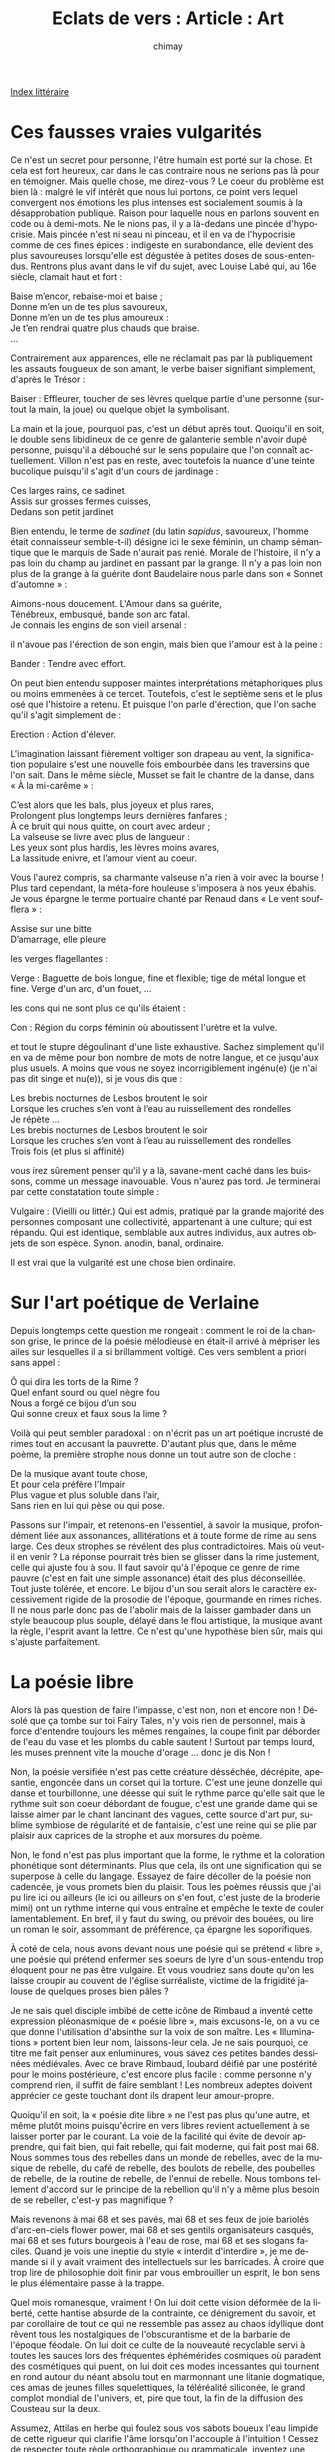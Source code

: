 #+STARTUP: showall

#+TITLE: Eclats de vers : Article : Art
#+AUTHOR: chimay
#+EMAIL: or du val chez gé courriel commercial
#+LANGUAGE: fr
#+LINK_HOME: file:../index.html
#+LINK_UP: file:index.html
#+HTML_HEAD: <link rel="stylesheet" type="text/css" href="../style/defaut.css" />

#+OPTIONS: H:6
#+OPTIONS: toc:nil

#+TAGS: noexport(n)

[[file:index.org][Index littéraire]]

#+../include: "../../include/navigan-1.org"

#+TOC: headlines 1

* Ces fausses vraies vulgarités

Ce n'est un secret pour personne, l'être humain est porté sur la chose.
Et cela est fort heureux, car dans le cas contraire nous ne serions pas
là pour en témoigner. Mais quelle chose, me direz-vous ? Le coeur du
problème est bien là : malgré le vif intérêt que nous lui portons, ce
point vers lequel convergent nos émotions les plus intenses est
socialement soumis à la désapprobation publique. Raison pour laquelle
nous en parlons souvent en code ou à demi-mots. Ne le nions pas, il y a
là-dedans une pincée d'hypocrisie. Mais pincée n'est ni seau ni pinceau,
et il en va de l'hypocrisie comme de ces fines épices : indigeste en
surabondance, elle devient des plus savoureuses lorsqu'elle est dégustée
à petites doses de sous-entendus. Rentrons plus avant dans le vif du
sujet, avec Louise Labé qui, au 16e siècle, clamait haut et fort :

#+BEGIN_CENTER
#+BEGIN_VERSE
    Baise m’encor, rebaise-moi et baise ;
    Donne m’en un de tes plus savoureux,
    Donne m’en un de tes plus amoureux :
    Je t’en rendrai quatre plus chauds que braise.
    ...
#+END_VERSE
#+END_CENTER

Contrairement aux apparences, elle ne réclamait pas par là publiquement
les assauts fougueux de son amant, le verbe baiser signifiant
simplement, d'après le Trésor :

Baiser : Effleurer, toucher de ses lèvres quelque partie d'une personne
(surtout la main, la joue) ou quelque objet la symbolisant.

La main et la joue, pourquoi pas, c'est un début après tout. Quoiqu'il
en soit, le double sens libidineux de ce genre de galanterie semble
n'avoir dupé personne, puisqu'il a débouché sur le sens populaire que
l'on connaît actuellement. Villon n'est pas en reste, avec toutefois la
nuance d'une teinte bucolique puisqu'il s'agit d'un cours de jardinage :

#+BEGIN_CENTER
#+BEGIN_VERSE
    Ces larges rains, ce sadinet
    Assis sur grosses fermes cuisses,
    Dedans son petit jardinet
#+END_VERSE
#+END_CENTER

Bien entendu, le terme de /sadinet/ (du latin /sapidus/, savoureux,
l'homme était connaisseur semble-t-il) désigne ici le sexe féminin, un
champ sémantique que le marquis de Sade n'aurait pas renié. Morale de
l'histoire, il n'y a pas loin du champ au jardinet en passant par la
grange. Il n'y a pas loin non plus de la grange à la guérite dont
Baudelaire nous parle dans son « Sonnet d'automne » :

#+BEGIN_CENTER
#+BEGIN_VERSE
    Aimons-nous doucement. L'Amour dans sa guérite,
    Ténébreux, embusqué, bande son arc fatal.
    Je connais les engins de son vieil arsenal :
#+END_VERSE
#+END_CENTER

il n'avoue pas l'érection de son engin, mais bien que l'amour est à la
peine :

Bander : Tendre avec effort.

On peut bien entendu supposer maintes interprétations métaphoriques plus
ou moins emmenées à ce tercet. Toutefois, c'est le septième sens et le
plus osé que l'histoire a retenu. Et puisque l'on parle d'érection, que
l'on sache qu'il s'agit simplement de :

Erection : Action d'élever.

L'imagination laissant fièrement voltiger son drapeau au vent, la
signification populaire s'est une nouvelle fois embourbée dans les
traversins que l'on sait. Dans le même siècle, Musset se fait le chantre
de la danse, dans « À la mi-carême » :

#+BEGIN_CENTER
#+BEGIN_VERSE
    C’est alors que les bals, plus joyeux et plus rares,
    Prolongent plus longtemps leurs dernières fanfares ;
    À ce bruit qui nous quitte, on court avec ardeur ;
    La valseuse se livre avec plus de langueur :
    Les yeux sont plus hardis, les lèvres moins avares,
    La lassitude enivre, et l’amour vient au coeur.
#+END_VERSE
#+END_CENTER

Vous l'aurez compris, sa charmante valseuse n'a rien à voir avec la
bourse ! Plus tard cependant, la méta-fore houleuse s'imposera à nos
yeux ébahis. Je vous épargne le terme portuaire chanté par Renaud dans «
Le vent soufflera » :

#+BEGIN_CENTER
#+BEGIN_VERSE
    Assise sur une bitte
    D’amarrage, elle pleure
#+END_VERSE
#+END_CENTER

les verges flagellantes :

Verge : Baguette de bois longue, fine et flexible; tige de métal longue
et fine. Verge d'un arc, d'un fouet, ...

les cons qui ne sont plus ce qu'ils étaient :

Con : Région du corps féminin où aboutissent l'urètre et la vulve.

et tout le stupre dégoulinant d'une liste exhaustive. Sachez simplement
qu'il en va de même pour bon nombre de mots de notre langue, et ce
jusqu'aux plus usuels. A moins que vous ne soyez incorrigiblement
ingénu(e) (je n'ai pas dit singe et nu(e)), si je vous dis que :

#+BEGIN_CENTER
#+BEGIN_VERSE
    Les brebis nocturnes de Lesbos broutent le soir
    Lorsque les cruches s’en vont à l’eau au ruissellement des rondelles
    Je répète ...
    Les brebis nocturnes de Lesbos broutent le soir
    Lorsque les cruches s’en vont à l’eau au ruissellement des rondelles
    Trois fois (et plus si affinité)
#+END_VERSE
#+END_CENTER

vous irez sûrement penser qu'il y a là, savane-ment caché dans les
buissons, comme un message inavouable. Vous n'aurez pas tord. Je
terminerai par cette constatation toute simple :

Vulgaire : (Vieilli ou littér.) Qui est admis, pratiqué par la grande
majorité des personnes composant une collectivité, appartenant à une
culture; qui est répandu. Qui est identique, semblable aux autres
individus, aux autres objets de son espèce. Synon. anodin, banal,
ordinaire.

Il est vrai que la vulgarité est une chose bien ordinaire.

* Sur l'art poétique de Verlaine

Depuis longtemps cette question me rongeait : comment le roi de la
chanson grise, le prince de la poésie mélodieuse en était-il arrivé à
mépriser les ailes sur lesquelles il a si brillamment voltigé. Ces vers
semblent a priori sans appel :

#+BEGIN_CENTER
#+BEGIN_VERSE
    Ô qui dira les torts de la Rime ?
    Quel enfant sourd ou quel nègre fou
    Nous a forgé ce bijou d’un sou
    Qui sonne creux et faux sous la lime ?
#+END_VERSE
#+END_CENTER

Voilà qui peut sembler paradoxal : on n'écrit pas un art poétique
incrusté de rimes tout en accusant la pauvrette. D'autant plus que, dans
le même poème, la première strophe nous donne un tout autre son de
cloche :

#+BEGIN_CENTER
#+BEGIN_VERSE
    De la musique avant toute chose,
    Et pour cela préfère l'Impair
    Plus vague et plus soluble dans l’air,
    Sans rien en lui qui pèse ou qui pose.
#+END_VERSE
#+END_CENTER

Passons sur l'impair, et retenons-en l'essentiel, à savoir la musique,
profondément liée aux assonances, allitérations et à toute forme de rime
au sens large. Ces deux strophes se révélent des plus contradictoires.
Mais où veut-il en venir ? La réponse pourrait très bien se glisser dans
la rime justement, celle qui ajuste fou à sou. Il faut savoir qu'à
l'époque ce genre de rime pauvre (c'est en fait une simple assonance)
était des plus déconseillée. Tout juste tolérée, et encore. Le bijou
d'un sou serait alors le caractère excessivement rigide de la prosodie
de l'époque, gourmande en rimes riches. Il ne nous parle donc pas de
l'abolir mais de la laisser gambader dans un style beaucoup plus souple,
délayé dans le flou artistique, la musique avant la règle, l'esprit
avant la lettre. Ce n'est qu'une hypothèse bien sûr, mais qui s'ajuste
parfaitement.

* La poésie libre

Alors là pas question de faire l'impasse, c'est non, non et encore non !
Désolé que ça tombe sur toi Fairy Tales, n'y vois rien de personnel,
mais à force d'entendre toujours les mêmes rengaines, la coupe finit par
déborder de l'eau du vase et les plombs du cable sautent ! Surtout par
temps lourd, les muses prennent vite la mouche d'orage ... donc je dis
Non !

Non, la poésie versifiée n'est pas cette créature désséchée, décrépite,
apesantie, engoncée dans un corset qui la torture. C'est une jeune
donzelle qui danse et tourbillonne, une déesse qui suit le rythme parce
qu'elle sait que le rythme suit son coeur débordant de fougue, c'est une
grande dame qui se laisse aimer par le chant lancinant des vagues, cette
source d'art pur, sublime symbiose de régularité et de fantaisie, c'est
une reine qui se plie par plaisir aux caprices de la strophe et aux
morsures du poème.

Non, le fond n'est pas plus important que la forme, le rythme et la
coloration phonétique sont déterminants. Plus que cela, ils ont une
signification qui se superpose à celle du langage. Essayez de faire
décoller de la poésie non cadencée, je vous promets bien du plaisir.
Tous les poèmes réussis que j'ai pu lire ici ou ailleurs (le ici ou
ailleurs on s'en fout, c'est juste de la broderie mimi) ont un rythme
interne qui vous entraîne et empêche le texte de couler lamentablement.
En bref, il y faut du swing, ou prévoir des bouées, ou lire un roman le
soir, assommant de préférence, ça épargne les soporifiques.

À coté de cela, nous avons devant nous une poésie qui se prétend « libre
», une poésie qui prétend enfermer ses soeurs de lyre d'un sous-entendu
trop éloquent pour ne pas être vulgaire. Et vous voudriez sans doute
qu'on les laisse croupir au couvent de l'église surréaliste, victime de
la frigidité jalouse de quelques proses bien pâles ?

Je ne sais quel disciple imbibé de cette icône de Rimbaud a inventé
cette expression pléonasmique de « poésie libre », mais excusons-le, on
a vu ce que donne l'utilisation d'absinthe sur la voix de son maître.
Les « Illuminations » portent bien leur nom, laissons-leur cela. Je ne
sais pourquoi, ce titre me fait penser aux enluminures, vous savez ces
petites bandes dessinées médiévales. Avec ce brave Rimbaud, loubard
déifié par une postérité pour le moins postérieure, c'est encore plus
facile : comme personne n'y comprend rien, il suffit de faire semblant !
Les nombreux adeptes doivent apprécier ce geste touchant dont ils
drapent leur amour-propre.

Quoiqu'il en soit, la « poésie dite libre » ne l'est pas plus qu'une
autre, et même plutôt moins puisqu'écrire en vers libres revient
actuellement à se laisser porter par le courant. La voie de la facilité
qui évite de devoir apprendre, qui fait bien, qui fait rebelle, qui fait
moderne, qui fait post mai 68. Nous sommes tous des rebelles dans un
monde de rebelles, avec de la musique de rebelle, du café de rebelle,
des boulots de rebelle, des poubelles de rebelle, de la routine de
rebelle, de l'ennui de rebelle. Nous tombons tellement d'accord sur le
principe de la rebellion qu'il n'y a même plus besoin de se rebeller,
c'est-y pas magnifique ?

Mais revenons à mai 68 et ses pavés, mai 68 et ses feux de joie bariolés
d'arc-en-ciels flower power, mai 68 et ses gentils organisateurs
casqués, mai 68 et ses futurs bourgeois à l'eau de rose, mai 68 et ses
slogans faciles. Quand je vois une ineptie du style « interdit
d'interdire », je me demande si il y avait vraiment des intellectuels
sur les barricades. À croire que trop lire de philosophie doit finir par
vous embrouiller un esprit, le bon sens le plus élémentaire passe à la
trappe.

Quel mois romanesque, vraiment ! On lui doit cette vision déformée de la
liberté, cette hantise absurde de la contrainte, ce dénigrement du
savoir, et par corollaire de tout ce qui ne ressemble pas assez au chaos
idyllique dont rêvent tous les nostalgiques de l'obscurantisme et de la
barbarie de l'époque féodale. On lui doit ce culte de la nouveauté
recyclable servi à toutes les sauces lors des fréquentes éphémérides
cosmiques où paradent des cosmétiques qui puent, on lui doit ces modes
incessantes qui tournent en rond autour du néant absolu tout en
marmonnant une litanie dogmatique, ces amas de jeunes filles
squelettiques, la téléréalité siliconée, le grand complot mondial de
l'univers, et, pire que tout, la fin de la diffusion des Cousteau sur la
deux.

Assumez, Attilas en herbe qui foulez sous vos sabots boueux l'eau
limpide de cette rigueur qui clarifie l'âme lorsqu'on l'accouple à
l'intuition ! Cessez de respecter toute règle orthographique ou
grammaticale, inventez une langue libérée que vous serez seul à
comprendre, et surtout amusez-vous bien dans votre coin. D'ailleurs je
vous déconseille d'apprendre à écrire, ça risquerait d'étouffer votre
créativité.

Assumez, fanatiques de la nouveauté bourdonnante : n'empruntez plus
aucun véhicule à roue, c'est obsolète ça, la roue. Coupez le chauffage,
le principe date de l'antiquité, et puis vendez vos quatre murs, c'est
carrément trop antédiluvien le concept de mur.

Vous voulez de la liberté ? Vous venez d'en lire, iconoclaste et
provocatrice à souhait, à contre-courant de la bien-pensance c'est vrai,
mais par franchise, non par frime. La Liberté c'est se moquer du sens du
courant m'sieurs-dames, ce n'est ni le suivre pour faire plaisir au
mouton voisin, ni ramer à contre-sens pour se donner une illusion
d'indépendance.

Qu'on se le dise, il n'est plus question de subir les adorateurs
inconditionnels du vers à mètre aléatoire sans leur demander s'il leur
arrive de danser.

⁂

Pour préciser ma pensée, la forme possède un sens propre, un peu comme
ces musiques instrumentales qui font preuve d'une telle force de
suggestion qu'elles peuvent compléter voir remplacer les paroles ; il ne
s'agit donc pas de faire passer le fond en arrière-plan, mais au
contraire de l'étendre à la suggestion qui naît de l'aspect musical d'un
poème. Aragon a écrit une fort belle ballade à ce sujet d'ailleurs, dont
le refrain est :

#+BEGIN_CENTER
#+BEGIN_VERSE
    Ce sont paroles de Grenade
#+END_VERSE
#+END_CENTER

Il fait allusion à la musique arabo-andalouse du 15e siècle qui avait
d'après lui la particularité de ne pas être systèmatiquement complétée
par un chant, ce qui n'était pas évident comme concept à l'époque.

En ce qui concerne la pensée, il est vrai qu'elle devient vite
impressionniste en poésie, l'abondance du langage imagé, détourné du
sens commun, rendant parfois les interprétations compliquées, on peut
même jouer dessus afin de donner plusieurs sens à un texte. La netteté
du discours y est en fait un paramètre sur lequel l'auteur peut jouer.

Ceci dit, je te suis sur la nécessité d'une pensée claire et rigoureuse,
celle de la philosophie et de la science au sens large.

* Les langues

[i](combien de théorèmes, en mathématique par exemple, se contredisent
les uns les autres ? ce qui est par exemple applicable en géométrie
euclidienne ne l'est pas toujours en géométrie spatiale)[/i]

Aucun malheureux, où tout s'écroulerait ! Hérésie, blasphème,
sorcellerie ! ;) Les différents types de géométries sont des objets
différents, chacune a ses propres lois. Ce qui est valable dans l'une ne
l'est pas forcément dans l'autre, nulle contradiction là-dedans.

Pour en revenir aux langues, chacune a sa propre structure, son propre
timbre, son propre réseau reliant les mots les uns aux autre via le sens
ou la sonorité. Malgré tout, il existe des familles de langues proches
les unes des autres. La question sous-jacente est : existe-t-il un
langage universel dont toutes les langues découlent ? Ce qui nous mène à
la question annexe : existe-t-il des pensées/émotions universelles
intégrées dans toutes les langues, ou presque ? Si oui, comment les
langues intègrent-elles ces notions ?

J'aurais tendance à répondre oui à la première question. Par exemple,
l'univers semble construit sur des formes récurrentes comme la dualité
cercle / onde que l'on retrouve partout, de la mécanique quantique à
l'échelle cosmique.

Le cas de l'émotion me semble encore plus évident : il suffit d'observer
un nombre suffisant de personnes pour constater que des schémas
psychologiques récurrents apparaissent. Si certains schémas semblent
culturels, d'autres ont une allure plus fondamentale. Cela n'empêche
nullement l'unicité de l'individu, mais la société semble suivre des
lois probabilistes.

Mais si certaines idées semblent être transposables sans trop de perte
d'information d'une langue à l'autre, d'autres en ressortent
complètement déformées, quand elles ne débouchent pas sur une phrase qui
n'a plus de sens. Les idées représentées par des métaphores différentes
dans les langues impliquées sont particulièrement visées par ce
phénomène.

Et nous n'avons pas encore parlé de la sonorité. Si j'en juge par
l'échange animé, nous avons chacun une réaction différente par rapport à
la musique interne d'une langue. Je dirais pour résumer que, si un
concept apparemment simple comme l'amour à le même sens global en
Français et en Anglais, la phrase « je t'aime » suggère en complément
d'autres pensées que « I love you ».

Pour utiliser une métaphore musicale (oui, encore les ondes), je dirais
que le sens fondamental est le même dans les deux langues, mais pas les
harmoniques. En clair, la mélodie est la même, mais pas l'instrument. Hé
oui, on en revient au timbre.

Le cas des trente mots signifiant neige est plus complexe. Je suppose
que certains d'entre-eux décrivent des variantes de congère, de
poudreuse, etc. Traduire dans une langue un concept qui n'existe pas
sous forme de mot demande de contourner le problème en formant une
phrase, autrement dit en projetant la pensée d'une langue vers une
autre. Et qui dit projection, dit approximation, parfois grossière. Même
le sens fondamental peut alors varier.


